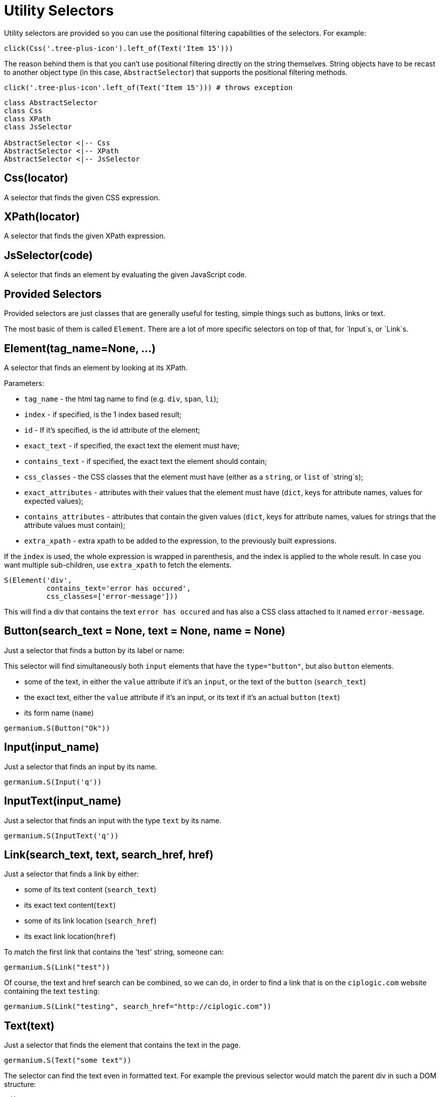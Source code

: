 
= Utility Selectors

Utility selectors are provided so you can use the positional filtering capabilities
of the selectors. For example:

[source,python]
-----------------------------------------------------------------------------
click(Css('.tree-plus-icon').left_of(Text('Item 15')))
-----------------------------------------------------------------------------

The reason behind them is that you can't use positional filtering directly on the
string themselves. String objects have to be recast to another object type
(in this case, `AbstractSelector`) that supports the positional filtering methods.

[source,python]
-----------------------------------------------------------------------------
click('.tree-plus-icon'.left_of(Text('Item 15'))) # throws exception
-----------------------------------------------------------------------------

[plantuml, germanium-utility-selectors, svg]
------------------------------------------------------------------------------
class AbstractSelector
class Css
class XPath
class JsSelector

AbstractSelector <|-- Css
AbstractSelector <|-- XPath
AbstractSelector <|-- JsSelector
------------------------------------------------------------------------------

== Css(locator)

A selector that finds the given CSS expression.

== XPath(locator)

A selector that finds the given XPath expression.

== JsSelector(code)

A selector that finds an element by evaluating the given JavaScript code.

Provided Selectors
------------------

Provided selectors are just classes that are generally useful for testing, simple things
such as buttons, links or text.

The most basic of them is called `Element`. There are a lot of more specific selectors
on top of that, for `Input`s, or `Link`s.

== Element(tag_name=None, ...)

A selector that finds an element by looking at its XPath.

Parameters:

* `tag_name` - the html tag name to find (e.g. `div`, `span`, `li`);
* `index` - if specified, is the 1 index based result;
* `id` - If it's specified, is the id attribute of the element;
* `exact_text` - if specified, the exact text the element must have;
* `contains_text` - if specified, the exact text the element should contain;
* `css_classes` - the CSS classes that the element must have (either as a `string`, or `list` of `string`s);
* `exact_attributes` - attributes with their values that the element must have (`dict`, keys for attribute names, values for expected values);
* `contains_attributes` - attributes that contain the given values (`dict`, keys for attribute names, values for strings that the attribute values must contain);
* `extra_xpath` - extra xpath to be added to the expression, to the previously built expressions.

If the `index` is used, the whole expression is wrapped in parenthesis,
and the index is applied to the whole result. In case you want multiple
sub-children, use `extra_xpath` to fetch the elements.

[source,python]
-----------------------------------------------------------------------------
S(Element('div',
          contains_text='error has occured',
          css_classes=['error-message']))
-----------------------------------------------------------------------------

This will find a div that contains the text `error has occured` and has also
a CSS class attached to it named `error-message`.

== Button(search_text = None, text = None, name = None)

Just a selector that finds a button by its label or name:

This selector will find simultaneously both `input` elements that have the
`type="button"`, but also `button` elements.

* some of the text, in either the `value` attribute if it's an `input`, or
  the text of the `button` (`search_text`)
* the exact text, either the `value` attribute if it's an input, or its text if
  it's an actual `button` (`text`)
* its form name (`name`)

[source,python]
-----------------------------------------------------------------------------
germanium.S(Button("Ok"))
-----------------------------------------------------------------------------

== Input(input_name)

Just a selector that finds an input by its name.

[source,python]
-----------------------------------------------------------------------------
germanium.S(Input('q'))
-----------------------------------------------------------------------------

== InputText(input_name)

Just a selector that finds an input with the type `text` by its name.

[source,python]
-----------------------------------------------------------------------------
germanium.S(InputText('q'))
-----------------------------------------------------------------------------

== Link(search_text, text, search_href, href)

Just a selector that finds a link by either:

* some of its text content (`search_text`)
* its exact text content(`text`)
* some of its link location (`search_href`)
* its exact link location(`href`)

To match the first link that contains the 'test' string, someone can:

[source,python]
-----------------------------------------------------------------------------
germanium.S(Link("test"))
-----------------------------------------------------------------------------

Of course, the text and href search can be combined, so we can do,
in order to find a link that is on the `ciplogic.com` website containing the
text `testing`:

[source,python]
-----------------------------------------------------------------------------
germanium.S(Link("testing", search_href="http://ciplogic.com"))
-----------------------------------------------------------------------------

== Text(text)

Just a selector that finds the element that contains the text in the page.

[source,python]
-----------------------------------------------------------------------------
germanium.S(Text("some text"))
-----------------------------------------------------------------------------

The selector can find the text even in formatted text. For example the previous
selector would match the parent div in such a DOM structure:

[source,html]
-----------------------------------------------------------------------------
<div>
    some <b>text</b>
</div>
-----------------------------------------------------------------------------

